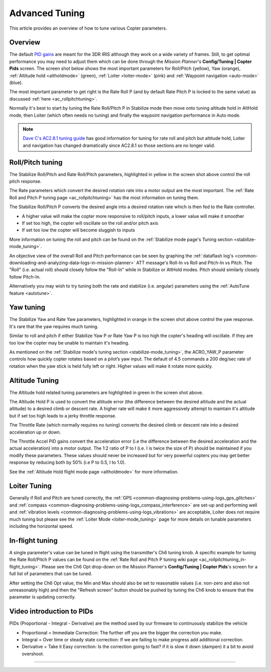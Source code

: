 .. _tuning:

===============
Advanced Tuning
===============

This article provides an overview of how to tune various Copter parameters.

Overview
========

The default `PID gains <https://en.wikipedia.org/wiki/PID_controller>`__ are meant for
the 3DR IRIS although they work on a wide variety of frames.  Still, to get optimal
performance you may need to adjust them which can be done through the
*Mission Planner*'s **Config/Tuning \| Copter Pids** screen.  The screen
shot below shows the most important parameters for Roll/Pitch (yellow),
Yaw (orange), :ref:`Altitude hold <altholdmode>` (green),
:ref:`Loiter <loiter-mode>` (pink) and
:ref:`Waypoint navigation <auto-mode>`
(blue).

.. image:: ../images/Tuning_CommonThingsToChange.png
    :target: ../_images/Tuning_CommonThingsToChange.png

The most important parameter to get right is the Rate Roll P (and by
default Rate Pitch P is locked to the same value) as discussed
:ref:`here <ac_rollpitchtuning>`.

Normally it's best to start by tuning the Rate Roll/Pitch P in Stabilize
mode then move onto tuning altitude hold in AltHold mode, then Loiter
(which often needs no tuning) and finally the waypoint navigation
performance in Auto mode.

.. note::

   `Dave C's AC2.8.1 tuning guide <https://diydrones.com/forum/topics/arducopter-tuning-guide>`__ 
   has good information for tuning for rate roll and pitch but altitude hold,
   Loiter and navigation has changed dramatically since AC2.8.1 so those
   sections are no longer valid.

Roll/Pitch tuning
=================

The Stabilize Roll/Pitch and Rate Roll/Pitch parameters, highlighted in
yellow in the screen shot above control the roll pitch response.

The Rate parameters which convert the desired rotation rate into a motor
output are the most important.  The :ref:`Rate Roll and Pitch P tuning page <ac_rollpitchtuning>` has the
most information on tuning them.

The Stabilize Roll/Pitch P converts the desired angle into a desired
rotation rate which is then fed to the Rate controller.

-  A higher value will make the copter more responsive to roll/pitch
   inputs, a lower value will make it smoother
-  If set too high, the copter will oscillate on the roll and/or pitch
   axis
-  If set too low the copter will become sluggish to inputs

More information on tuning the roll and pitch can be found on the
:ref:`Stabilize mode page's Tuning section <stabilize-mode_tuning>`.

An objective view of the overall Roll and Pitch performance can be seen
by graphing the :ref:`dataflash log's <common-downloading-and-analyzing-data-logs-in-mission-planner>`
ATT message's Roll-In vs Roll and Pitch-In vs Pitch. The "Roll" (i.e.
actual roll) should closely follow the "Roll-In" while in Stabilize or
AltHold modes. Pitch should similarly closely follow Pitch-In.

Alternatively you may wish to try tuning both the rate and stabilize
(i.e. angular) parameters using the :ref:`AutoTune feature <autotune>`.

Yaw tuning
==========

The Stabilize Yaw and Rate Yaw parameters, highlighted in orange in the
screen shot above control the yaw response. It's rare that the yaw
requires much tuning.

Similar to roll and pitch if either Stabilize Yaw P or Rate Yaw P is too
high the copter's heading will oscillate. If they are too low the copter
may be unable to maintain it's heading.

As mentioned on the :ref:`Stabilize mode's tuning section <stabilize-mode_tuning>`,
the ACRO_YAW_P parameter controls how quickly copter rotates based on
a pilot’s yaw input.  The default of 4.5 commands a 200 deg/sec rate of
rotation when the yaw stick is held fully left or right.  Higher values
will make it rotate more quickly.

Altitude Tuning
===============

The Altitude hold related tuning parameters are highlighted in green in
the screen shot above.

The Altitude Hold P is used to convert the altitude error (the
difference between the desired altitude and the actual altitude) to a
desired climb or descent rate.  A higher rate will make it more
aggressively attempt to maintain it's altitude but if set too high leads
to a jerky throttle response.

The Throttle Rate (which normally requires no tuning) converts the
desired climb or descent rate into a desired acceleration up or down.

The Throttle Accel PID gains convert the acceleration error (i.e the
difference between the desired acceleration and the actual acceleration)
into a motor output.  The 1:2 ratio of P to I (i.e. I is twice the size
of P) should be maintained if you modify these parameters.  These values
should never be increased but for very powerful copters you may get
better response by reducing both by 50% (i.e P to 0.5, I to 1.0).

See the :ref:`Altitude Hold flight mode page <altholdmode>` for more information.

Loiter Tuning
=============

Generally if Roll and Pitch are tuned correctly,  the
:ref:`GPS <common-diagnosing-problems-using-logs_gps_glitches>`
and :ref:`compass <common-diagnosing-problems-using-logs_compass_interference>`
are set-up and performing well and :ref:`vibration levels <common-diagnosing-problems-using-logs_vibrations>`
are acceptable, Loiter does not require much tuning but please see the
:ref:`Loiter Mode <loiter-mode_tuning>` page for more details on tunable 
parameters including the horizontal speed.

In-flight tuning
================

A single parameter's value can be tuned in flight using the
transmitter's Ch6 tuning knob.  A specific example for tuning the Rate
Roll/Pitch P values can be found on the :ref:`Rate Roll and Pitch P tuning wiki page <ac_rollpitchtuning_in-flight_tuning>`. 
Please see the Ch6 Opt drop-down on the Mission Planner's
**Config/Tuning \| Copter Pids**'s screen for a full list of parameters
that can be tuned.

After setting the Ch6 Opt value, the Min and Max should also be set to
reasonable values (i.e. non-zero and also not unreasonably high) and
then the "Refresh screen" button should be pushed by tuning the Ch6 knob
to ensure that the parameter is updating correctly.

Video introduction to PIDs
==========================

PIDs (Proportional - Integral - Derivative) are the method used by our
firmware to continuously stabilize the vehicle

-  Proportional = Immediate Correction: The further off you are the
   bigger the correction you make.
-  Integral = Over time or steady state correction: If we are failing to
   make progress add additional correction.
-  Derivative = Take it Easy correction: Is the correction going to
   fast? if it is slow it down (dampen) it a bit to avoid overshoot.

..  youtube:: l03SioQ9ySg
    :width: 100%

..  youtube:: sDd4VOpOnnA
    :width: 100%

-----

.. image:: ../../../images/banner-freespace.png
   :target: https://freespace.solutions/
